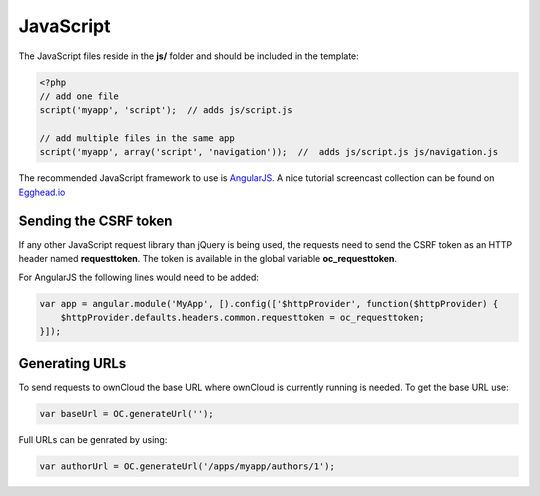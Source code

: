 ==========
JavaScript
==========

.. sectionauthor:: Bernhard Posselt <dev@bernhard-posselt.com>

The JavaScript files reside in the **js/** folder and should be included in the template:

.. code-block:: php

  <?php
  // add one file
  script('myapp', 'script');  // adds js/script.js

  // add multiple files in the same app
  script('myapp', array('script', 'navigation'));  //  adds js/script.js js/navigation.js

The recommended JavaScript framework to use is `AngularJS <https://angularjs.org/#>`_. A nice tutorial screencast collection can be found on `Egghead.io <https://egghead.io/technologies/angularjs>`_

Sending the CSRF token
======================
If any other JavaScript request library than jQuery is being used, the requests need to send the CSRF token as an HTTP header named **requesttoken**. The token is available in the global variable **oc_requesttoken**.

For AngularJS the following lines would need to be added:

.. code-block:: js

    var app = angular.module('MyApp', [).config(['$httpProvider', function($httpProvider) {
        $httpProvider.defaults.headers.common.requesttoken = oc_requesttoken;
    }]);


Generating URLs
===============
To send requests to ownCloud the base URL where ownCloud is currently running is needed. To get the base URL use:

.. code-block:: js

    var baseUrl = OC.generateUrl('');

Full URLs can be genrated by using:

.. code-block:: js

    var authorUrl = OC.generateUrl('/apps/myapp/authors/1');
